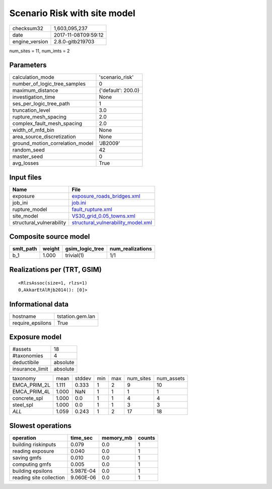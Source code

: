 Scenario Risk with site model
=============================

============== ===================
checksum32     1,603,095,237      
date           2017-11-08T09:59:12
engine_version 2.8.0-gitb219703   
============== ===================

num_sites = 11, num_imts = 2

Parameters
----------
=============================== ==================
calculation_mode                'scenario_risk'   
number_of_logic_tree_samples    0                 
maximum_distance                {'default': 200.0}
investigation_time              None              
ses_per_logic_tree_path         1                 
truncation_level                3.0               
rupture_mesh_spacing            2.0               
complex_fault_mesh_spacing      2.0               
width_of_mfd_bin                None              
area_source_discretization      None              
ground_motion_correlation_model 'JB2009'          
random_seed                     42                
master_seed                     0                 
avg_losses                      True              
=============================== ==================

Input files
-----------
======================== ==========================================================================
Name                     File                                                                      
======================== ==========================================================================
exposure                 `exposure_roads_bridges.xml <exposure_roads_bridges.xml>`_                
job_ini                  `job.ini <job.ini>`_                                                      
rupture_model            `fault_rupture.xml <fault_rupture.xml>`_                                  
site_model               `VS30_grid_0.05_towns.xml <VS30_grid_0.05_towns.xml>`_                    
structural_vulnerability `structural_vulnerability_model.xml <structural_vulnerability_model.xml>`_
======================== ==========================================================================

Composite source model
----------------------
========= ====== =============== ================
smlt_path weight gsim_logic_tree num_realizations
========= ====== =============== ================
b_1       1.000  trivial(1)      1/1             
========= ====== =============== ================

Realizations per (TRT, GSIM)
----------------------------

::

  <RlzsAssoc(size=1, rlzs=1)
  0,AkkarEtAlRjb2014(): [0]>

Informational data
------------------
================ ================
hostname         tstation.gem.lan
require_epsilons True            
================ ================

Exposure model
--------------
=============== ========
#assets         18      
#taxonomies     4       
deductibile     absolute
insurance_limit absolute
=============== ========

============ ===== ====== === === ========= ==========
taxonomy     mean  stddev min max num_sites num_assets
EMCA_PRIM_2L 1.111 0.333  1   2   9         10        
EMCA_PRIM_4L 1.000 NaN    1   1   1         1         
concrete_spl 1.000 0.0    1   1   4         4         
steel_spl    1.000 0.0    1   1   3         3         
*ALL*        1.059 0.243  1   2   17        18        
============ ===== ====== === === ========= ==========

Slowest operations
------------------
======================= ========= ========= ======
operation               time_sec  memory_mb counts
======================= ========= ========= ======
building riskinputs     0.079     0.0       1     
reading exposure        0.040     0.0       1     
saving gmfs             0.010     0.0       1     
computing gmfs          0.005     0.0       1     
building epsilons       5.987E-04 0.0       1     
reading site collection 9.060E-06 0.0       1     
======================= ========= ========= ======